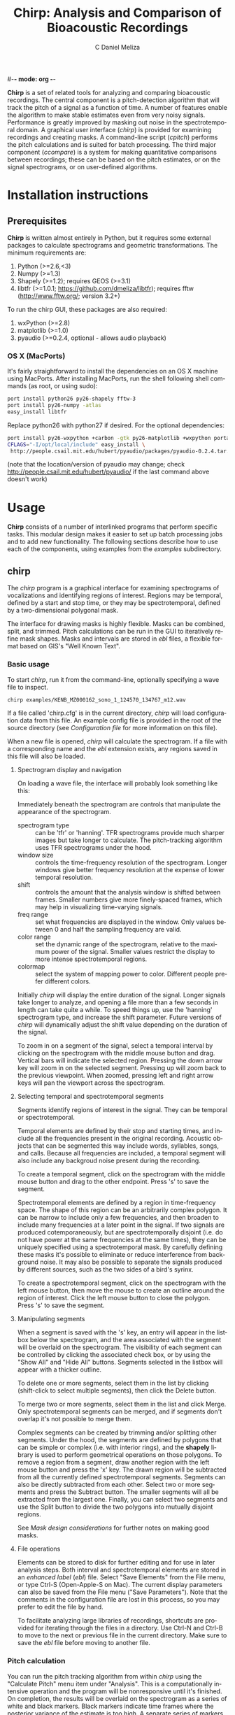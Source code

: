 #-*- mode: org -*-
#+OPTIONS:    H:3 num:nil toc:2 \n:nil @:t ::t |:t ^:{} -:t f:t *:t TeX:t LaTeX:t skip:t d:(HIDE) tags:not-in-toc
#+STARTUP:    align fold nodlcheck hidestars oddeven
#+TITLE:    Chirp: Analysis and Comparison of Bioacoustic Recordings
#+AUTHOR:    C Daniel Meliza
#+LANGUAGE:   en
#+BABEL: :exports code
#+LaTeX_CLASS: koma-article
#+LATEX_HEADER: \usepackage{amsmath,graphicx,hyperref}

*Chirp* is a set of related tools for analyzing and comparing
bioacoustic recordings.  The central component is a pitch-detection
algorithm that will track the pitch of a signal as a function of time.
A number of features enable the algorithm to make stable estimates
even from very noisy signals.  Performance is greatly improved by
masking out noise in the spectrotemporal domain.  A graphical user
interface (/chirp/) is provided for examining recordings and creating
masks.  A command-line script (/cpitch/) performs the pitch
calculations and is suited for batch processing.  The third major
component (/ccompare/) is a system for making quantitative comparisons
between recordings; these can be based on the pitch estimates, or on
the signal spectrograms, or on user-defined algorithms.

* Installation instructions

** Prerequisites

*Chirp* is written almost entirely in Python, but it requires some
external packages to calculate spectrograms and geometric
transformations.  The minimum requirements are:

1. Python (>=2.6,<3)
2. Numpy (>=1.3)
3. Shapely (>=1.2); requires GEOS (>=3.1)
4. libtfr (>=1.0.1; https://github.com/dmeliza/libtfr); requires fftw
   (http://www.fftw.org/; version 3.2+)

To run the chirp GUI, these packages are also required:

1. wxPython (>=2.8)
2. matplotlib (>=1.0)
3. pyaudio (>=0.2.4, optional - allows audio playback)

*** OS X (MacPorts)

It's fairly straightforward to install the dependencies on an OS X
machine using MacPorts.  After installing MacPorts, run the shell
following shell commands (as root, or using sudo):

#+begin_src sh
port install python26 py26-shapely fftw-3
port install py26-numpy -atlas
easy_install libtfr
#+end_src

Replace python26 with python27 if desired. For the optional
dependencies:

#+begin_src sh
port install py26-wxpython +carbon -gtk py26-matplotlib +wxpython portaudio
CFLAGS="-I/opt/local/include" easy_install \
 http://people.csail.mit.edu/hubert/pyaudio/packages/pyaudio-0.2.4.tar.gz
#+end_src

(note that the location/version of pyaudio may change; check
http://people.csail.mit.edu/hubert/pyaudio/ if the last command above
doesn't work)


* Usage

*Chirp* consists of a number of interlinked programs that perform
specific tasks.  This modular design makes it easier to set up batch
processing jobs and to add new functionality.  The following sections
describe how to use each of the components, using examples from the
/examples/ subdirectory.

** chirp

The /chirp/ program is a graphical interface for examining
spectrograms of vocalizations and identifying regions of interest.
Regions may be temporal, defined by a start and stop time, or they may
be spectrotemporal, defined by a two-dimensional polygonal mask.

The interface for drawing masks is highly flexible.  Masks can be
combined, split, and trimmed.  Pitch calculations can be run in the
GUI to iteratively refine mask shapes.  Masks and intervals are stored
in /ebl/ files, a flexible format based on GIS's "Well Known Text".

*** Basic usage

To start /chirp/, run it from the command-line, optionally specifying
a wave file to inspect.

#+begin_src sh
chirp examples/KENB_MZ000162_sono_1_124570_134767_m12.wav
#+end_src

If a file called 'chirp.cfg' is in the current directory, /chirp/ will
load configuration data from this file.  An example config file is
provided in the root of the source directory (see [[*Configuration%20file][Configuration file]]
for more information on this file).

When a new file is opened, /chirp/ will calculate the spectrogram. If
a file with a corresponding name and the /ebl/ extension exists, any
regions saved in this file will also be loaded.

**** Spectrogram display and navigation

On loading a wave file, the interface will probably look something
like this:

[[file:doc/chirp_nomask.png]]

Immediately beneath the spectrogram are controls that manipulate the
appearance of the spectrogram.

+ spectrogram type :: can be 'tfr' or 'hanning'. TFR spectrograms
     provide much sharper images but take longer to calculate. The
     pitch-tracking algorithm uses TFR spectrograms under the hood.
+ window size :: controls the time-frequency resolution of the
                 spectrogram. Longer windows give better frequency
                 resolution at the expense of lower temporal
                 resolution.
+ shift :: controls the amount that the analysis window is shifted
           between frames.  Smaller numbers give more finely-spaced
           frames, which may help in visualizing time-varying signals.
+ freq range :: set what frequencies are displayed in the window. Only
                values between 0 and half the sampling frequency are
                valid.
+ color range :: set the dynamic range of the spectrogram, relative to
                 the maximum power of the signal. Smaller values
                 restrict the display to more intense spectrotemporal
                 regions.
+ colormap :: select the system of mapping power to color.  Different
              people prefer different colors.

Initially /chirp/ will display the entire duration of the signal.
Longer signals take longer to analyze, and opening a file more than a
few seconds in length can take quite a while.  To speed things up, use
the 'hanning' spectrogram type, and increase the shift parameter.
Future versions of /chirp/ will dynamically adjust the shift value
depending on the duration of the signal.

To zoom in on a segment of the signal, select a temporal interval by
clicking on the spectrogram with the middle mouse button and drag.
Vertical bars will indicate the selected region.  Pressing the down
arrow key will zoom in on the selected segment.  Pressing up will zoom
back to the previous viewpoint.  When zoomed, pressing left and right
arrow keys will pan the viewport across the spectrogram.

**** Selecting temporal and spectrotemporal segments

Segments identify regions of interest in the signal.  They can be
temporal or spectrotemporal.

Temporal elements are defined by their stop and starting times, and
include all the frequencies present in the original recording.
Acoustic objects that can be segmented this way include words,
syllables, songs, and calls.  Because all frequencies are included, a
temporal segment will also include any backgroud noise present during
the recording.

To create a temporal segment, click on the spectrogram with the middle
mouse button and drag to the other endpoint.  Press 's' to save the segment.

Spectrotemporal elements are defined by a region in time-frequency
space. The shape of this region can be an arbitrarily complex polygon.
It can be narrow to include only a few frequencies, and then broaden
to include many frequencies at a later point in the signal.  If two
signals are produced cotemporaneously, but are spectrotemporally
disjoint (i.e. do not have power at the same frequencies at the same
times), they can be uniquely specified using a spectrotemporal mask.
By carefully defining these masks it's possible to eliminate or reduce
interference from background noise.  It may also be possible to
separate the signals produced by different sources, such as the two
sides of a bird's syrinx.

To create a spectrotemporal segment, click on the spectrogram with the
left mouse button, then move the mouse to create an outline around the
region of interest.  Click the left mouse button to close the polygon.
Press 's' to save the segment.

**** Manipulating segments

When a segment is saved with the 's' key, an entry will appear in the
listbox below the spectrogram, and the area associated with the
segment will be overlaid on the spectrogram.  The visibility of each
segment can be controlled by clicking the associated check box, or by
using the "Show All" and "Hide All" buttons.  Segments selected in
the listbox will appear with a thicker outline.

To delete one or more segments, select them in the list by clicking
(shift-click to select multiple segments), then click the Delete
button.

To merge two or more segments, select them in the list and click
Merge.  Only spectrotemporal segments can be merged, and if segments
don't overlap it's not possible to merge them.

Complex segments can be created by trimming and/or splitting other
segments.  Under the hood, the segments are defined by polygons that
can be simple or complex (i.e. with interior rings), and the *shapely*
library is used to perform geometrical operations on those polygons.
To remove a region from a segment, draw another region with the left
mouse button and press the 'x' key.  The drawn region will be
subtracted from all the currently defined spectrotemporal segments.
Segments can also be directly subtracted from each other.  Select two
or more segments and press the Subtract button.  The smaller segments
will all be extracted from the largest one.  Finally, you can select
two segments and use the Split button to divide the two polygons into
mutually disjoint regions.

See [[*Mask%20design%20considerations][Mask design considerations]] for further notes on making good masks.

**** File operations

Elements can be stored to disk for further editing and for use in
later analysis steps.  Both interval and spectrotemporal elements are
stored in an /enhanced label/ (/ebl/) file. Select "Save Elements"
from the File menu, or type Ctrl-S (Open-Apple-S on Mac).  The current
display parameters can also be saved from the File menu ("Save
Parameters").  Note that the comments in the configuration file are
lost in this process, so you may prefer to edit the file by hand.

To facilitate analyzing large libraries of recordings, shortcuts are
provided for iterating through the files in a directory.  Use Ctrl-N
and Ctrl-B to move to the next or previous file in the current
directory.  Make sure to save the /ebl/ file before moving to another
file.

*** Pitch calculation

You can run the pitch tracking algorithm from within /chirp/ using the
"Calculate Pitch" menu item under "Analysis".  This is a
computationally intensive operation and the program will be
nonresponsive until it's finished.  On completion, the results will be
overlaid on the spectrogram as a series of white and black markers.
Black markers indicate time frames where the posterior variance of the
estimate is too high. A separate series of markers is shown for each
analysis chain (see [[*Pitch%20tracking%20parameters][Pitch tracking parameters]] for more information).
You can also load the results of a pitch calculation from a /plg/ file
using the "Open File" menu item, or, if the /plg/ file has the same
base name as the wave file, with "Load Pitch Data".  In this case only
a single set of markers will be shown.

**** Mask design considerations

For recordings of exceptional quality, it may not be necessary to do
any masking.  Near-field recordings, obtained by placing a microphone
close to a nest or perch site,will tend to have less noise than
recordings obtained with a shotgun or parabolic microphone, but some
degree of masking may still be desirable if there is reverb or strong
stationary noise (i.e. with relatively constant spectrum).

Drawing good outlines is a bit of an art form, and you should expect
to spend a good amount of time ascending the learning curve. Each
species and recording setup will present its own challenges. It's also
important to fine-tune the parameters of the tracker, which are
discussed in [[*Pitch%20tracking%20parameters][Pitch tracking parameters]].  It may help to first read
[[*Pitch%20tracking%20theory][Pitch tracking theory]] for a fuller discussion of how the algorithm
works.

Generally speaking, the algorithm will have the most problems when
there are multiple ways of tracking through the spectrogram.  Imagine
starting at the beginning of the spectrogram of the signal and trying
to stay on top of the ridge defined by the fundamental frequency.  If
there's noise in the signal that creates shortcuts, the algorithm
can't tell which is the true path and which isn't.  Broadband noise is
less of a problem than narrowband noise, which has a well-defined
pitch and represents a serious "temptation" for the tracker.  There
can also be issues when the pitch is being rapidly modulated, because
physical reverb and the inevitable limits in time-frequency resolution
can smear the power between closely spaced components, causing the
tracker to jump between harmonics.

For example, in the recording we opened above, there's a rapid
downmodulation of the pitch that occurs around 110 ms.  The signal
reverberates slightly, leading to interference between the fundamental
frequency and the first overtone.  The lower frequency is stronger, and
a better fit to the harmonic template.  In many cases the tracker will
be able to find its way through correctly, but given the probabilistic
nature of the algorithm it may need some help.  And the lower the
signal to noise ratio of the recording, the more help it needs.

It's a good idea to start with a fairly broadband mask and trim it
down.  The more harmonics in the signal, the stronger the evidence for
the fundamental frequency (FF).  Even harmonics you can't see in the
spectrogram may be powerful enough to contribute positively.  On the
other hand, frequencies lower than the fundamental are only going to
interfere.  I usually follow closely below the FF and then take the
mask well above the highest visible harmonic, as shown below:

[[file:doc/chirp_mask2.png]]

Unfortunately, as you can see from the pitch estimates (white and
black circles), for this signal the tracker gets off the FF at a
number of points.  Several of the chains jump up to the higher
harmonic, and the variance of the estimate is high (indicated by the
black symbols).  The first step I'll take is to subtract out the areas
between the harmonics where the spectrogram smears.  It's easy to do
this by drawing out that region with the mouse and then using the 'x'
key to subtract. As shown in the next figure, these regions can be
entirely enclosed within the mask, and it often doesn't take a lot to
get the algorithm back on track.  The variance is still a little bad
in the middle hairpin, but the central moment (see [[*Pitch%20tracking%20theory][Pitch tracking
theory]]) is still pretty much right on.

[[file:doc/chirp_mask3.png]]

More examples showing how masks can deal with other kinds of
interference are in the examples directory.  Sometimes no amount of
masking can produce a good pitch trace, or the mask may have to be
drawn so tightly that you might as well have traced the pitch
yourself.  Standards will vary depending on the application, but a good
general rule is that if you can't see the fundamental frequency
clearly, the recording probably needs to be excluded.

The shape of the mask is especially critical at the beginnings and
ends of the signals.  If the mask extends beyond the signal, the
tracker will generally bounce around until it hits the signal, and if
the initial guess is bad, it may have a hard time getting on track.
The variance will tend to be high where there is no signal, and it's
possible to postfilter the estimates to eliminate these points, but if
the mask is drawn badly and narrowly, it may result in a bad estimate
with a low variance (especially when the 'remask_likelihood' parameter
is set).  A general rule is that if the mask is very restrictive in
frequency then it needs to be very precise temporally as well.  It's a
good idea to have masks with a trapezoidal shape, narrowing toward the
beginning and end of the signal.  This gives the tracker a good
initial guess.

As a final note, the tracker parameters, including the spectrogram
resolution, can interact in a highly nonlinear fashion with your
masks.  A mask that works well with one set of parameters may perform
poorly with another set of parameters.  The parameters that control
the harmonic template are particularly sensitive.  A good strategy is
to first adjust the parameters until most of the recordings give good
estimates, then draw broadband masks, adjust the parameters again, and
then fine-tune the masks as a final step.


** cpitch

Although it's possible to calculate pitch traces in /chirp/, when
you've settled on a final set of parameters and masks, the /cpitch/
program is much more convenient for batch processing. It generates the
/plg/ output files that are used in later stages of analysis, and which can
be read into third-party analysis software.  Usage is straightforward:

#+begin_src sh
cpitch -c <configfile> -m <maskfile> <wavfile>
#+end_src

The configuration file is the same on used by the /chirp/ GUI, and the
maskfile is the /ebl/ file generated by /chirp/.  The configuration
file has to be specified explicitly.  Specifying a mask file is
optional.  The program writes to standard out (i.e. to the console),
so to store the output, redirect it into another file.  For example:

#+begin_src sh
cpitch -c chirp.cfg -m examples/KENB_MZ000162_sono_1_124570_134767_m12.ebl \
  examples/KENB_MZ000162_sono_1_124570_134767_m12.wav > examples/KENB_MZ000162_sono_1_124570_134767_m12.plg
#+end_src

The output of cpitch is a "pitch logfile" or /plg/ file.  The logfile
shows the parameters and progress of the pitch analysis.  All of the
parameters are given on lines that start with an '*' or a '+'. The
pitch estimates are given in a table.  The table will always contain
the following columns:

+ time :: the time of the analysis frame, measured from the start of
          the signal
+ p.sd :: the standard deviation of the posterior distribution,
          averaged across chains
+ p.mmse :: the mean of the posterior distribution, averaged across chains
+ p.mmse.sd :: the standard deviation of p.mmse across chains
+ stim.pow :: the power of the signal, in dB

If the backtracing algorithm is enabled, the table will also contain:

+ p.map :: the mode, or maximum a posteriori, of the posterior
           distribution. This is the most likely path through the
           posterior distribution
+ p.map.sd :: the standard deviation of p.map across chains


*** Batch processing

It's expected that most users will have a large library of recordings
to analyze. Rather than manually run /cpitch/ for each file, it's a
good idea to set up a batch processing system, especially as this
opens up the possibility of running multiple analyses in
parallel. Many such systems are available.  The *chirp* package
supplies an example that uses /scons/ (http://www.scons.org), a freely
available build system similar to Make.  The build process is
controlled by the SConstruct file in the examples subdirectory.  You
can place this file in any directory with /wav/ and /ebl/ files and
run the following command (you will need to have installed /scons/):

#+begin_src sh
scons -j N
#+end_src

where N is the number of processes to run simultaneously, something on
the order of the number of available processors.  By default,
SConstruct file instructs the /cpitch/ processes to look for a file
called 'chirp.cfg' in the current directory; edit the file to change
the location of this file.  /Scons/ will check files
to determine if they've changed; if you run the above command after
editing some of the mask files, only the recordings that have been
edited will be reanalyzed.  The configuration file is also a
dependency; if this is edited all the recordings will have to be
reanalyzed.

*** Pitch tracking theory

The pitch tracking algorithm used by *chirp* combines three separate
algorithms:

1. Time-frequency reassignment spectrographic analysis
2. Harmonic template matching
3. Bayesian particle filtering

Harmonic sounds are defined by a distribution of spectral energy with
peaks at integral multiples of some fundamental frequency.  On a
logarithmic scale, the harmonic peaks are separated by a constant
distance ($\theta, \theta + \log 2, \theta + \log 3,\ldots$ where
$\theta$ is the pitch or fundamental frequency).  An estimate of the
pitch can be obtained by calculating the spectrum on a logarithmic
frequency grid and cross-correlating it with a harmonic template.  For
nonstationary signals, the spectrum is typically calculated in short,
overlapping analysis windows, yielding a spectrogram or short-time
Fourier transform (STFT), and the pitch can be calculated in each
window ($\theta_t$) to observe how it changes in time.

An alternative to the STFT is the time-frequency reassignment
spectrogram (Auger and Flandrin, 1996), which can achieve arbitrarily
high spectral and temporal precision, though it is still subject to
the inevitable time-frequency tradeoff in resolution (i.e. when two or
more acoustic components are close or overlap spectrotemporally).  An
additional advantage to the reassignment spectrogram for this
application is that spectra can be calculated on a logarithmically
spaced frequency grid and thus directly compared to the harmonic
template.

The harmonic template is a ideal spectrum constructed from a
synethesized pulse train.  The Fourier transform of a this pulse train
has logarithmically spaced peaks, and when this spectrum is
cross-correlated against the signal spectrum the largest overlap will
occur when the template has been shifted so that its fundamental
frequency is at $\theta$.  However, the template will also match well
when the shift is equal to $\theta/2$, $2 \theta$, and so forth, an
error called pitch doubling.  For high-quality, noise-free recordings
the maximum of the cross-correlation will be at the true fundamental
frequency, but in field recordings there is often substantial noise at
low frequencies and interference from environmental sources, which can
obscure the fundamental frequency and lead to a large number of pitch
doubling errors.

As described by Wang et al. (2000), the harmonic template can be
adjusted to reduce these errors. The area under each peak of the
template is normalized and then scaled to decrease exponentially with
each successive peak, to reduce the contribution of higher harmonics.
Negative peaks can also be added to the template between the positive
ones.

The Bayesian particle filter also helps to deal with doubling/halving
errors by imposing a continuity constraint.  A particle filter is a
Monte Carlo statistical technique that simulates the evolution of a
time-varying system using a large number of samples or particles.  The
algorithm starts by initializing a number of particles corresponding
to the internal state of the system (here, the pitch), which are
weighted by the likelihood (the correlation between the spectrum and
the harmonic template).  The particles are then moved forward in time
while adding some noise.  The distribution of the noise is controlled
by the cross-correlation between neighboring frames; as described by
Wang et al., this correlation function indicates whether the pitch is
likely to be increasing or decreasing.  After the particles are moved
they are reweighted, and the process continues to the end of the
signal.  The distribution of the particles at any point in time is an
approximation to the posterior distribution of the pitch.

Options in the configuration file control the number of particles in
the simulation, and the number of independent simulations (or chains)
used to produce the estimate.  The posterior distribution can be
summarized by its mean and standard deviation, and optionally by the
maximum a posteriori (or MAP) of the distribution, which is calculated
by backtracing through the distribution to find the most likely path.
Backtracing can significantly improve the quality and stability of the
estimates, though it is extremely intensive computationally [O(N^2)].

*** Pitch tracking parameters

All adjustable parameters of the pitch tracking algorithm are set in a
configuration file.  An example, 'chirp.cfg', is provided in the root
directory of the package.  Each option and parameter is documented,
with some discussion of the effects on the analysis.  Consult this
file for the most up-to-date description of the parameters and their
effects.  The following options are the most relevant to the pitch
tracking algorithm:

+ freq_range :: sets the range of frequencies that are *input* to the analysis
+ pitch_range :: sets the range of frequencies that are considered as
                 possible *outputs* of the analysis.  This range
                 should almost always be smaller than *freq_range*
+ nfft :: sets the frequency resolution of the spectrogram, and the
          number of pitch hypotheses
+ shift :: sets the temporal shift between frames
+ winsize :: sets the spectrotemporal resolution of the spectrogram
             calculation
+ lobes :: sets the number of harmonic lobes in the template. Set between
           1 to 2 times the number of visible harmonics
+ lobe_decay :: adjusts the contribution of higher harmonics to the
                template. Small values can help avoid pitch doubling
                errors, but reduce the contribution of high harmonics
+ max_jump :: sets the maximum amount the pitch can change between
              frames. This is a hard upper limit.
+ remask_likelihood :: determines whether the mask is only used on the
     spectrogram (False) or also on the likelihood (True); that is, if
     after the spectrogram is correlated with the template, if the
     mask is used to rule out pitch values outside the mask.  This can
     greatly increase stability in many cases, but at the cost of
     increased sensitivity to the mask shape.  Bad masks are much more
     likely to result in bad traces
+ particles :: sets the number of particles used to simulate the
               posterior distribution. Increase to get better
               estimates, at the cost of more computations (especially
               when using the backtrace filter)
+ chains :: sets the number of independent simulation chains. More
            chains equals better estimates but more computations
+ pow_thresh :: sets the minimum power for a frame to be included in
                analysis. If the power is below this threshold at the
                beginning or end of the signal, it will be
                excluded. If it's below in the middle of the signal,
                the tracker will be allowed to drift in those frames
+ row_thresh :: similar to pow_thresh, but sets the minimum proportion
                of frequency bands that must be above zero for a frame
                to be included
+ rwalk_scale :: when the tracker is allowed to drift, it adopts a
                 random walk with a Gaussian distribution.  This is
                 the variance of that Gaussian.
+ btrace :: sets whether to run the backtrace filter


** ccompare

The /ccompare/ program performs pairwise comparisons between
recordings.  Several different methods of comparison are supplied in
the *chirp* package. The pitch traces calculated by /cpitch/ can be used as
the basis for a dynamic time warping algorithm that provides excellent
performance for tonal signals.  A spectrographic cross-correlation
(SPCC) method is supplied, with an option for denoising the signals
using the masks created in /chirp/.

Users can also supply additional methods for comparison by registering
them as plugins.

*** Basic usage

As with the batch processing described previously, /ccompare/ operates
on all the recordings in the current directory.  It loads the
recordings (or a derived quantity like the pitch traces) into memory,
and then performs all the pairwise comparisons (or half of them, if
the comparison metric is symmetric).  It can split the work between
multiple processes to increase speed on multicore machines.  For
example, to compare the example recordings using dynamic time warping
of the pitch traces:

#+begin_src sh
ccompare -c ../chirp.cfg -m pitch_dtw -j 8 > pitch_comparisons.clg
#+end_src

As with scons, the '-j' parameter controls the number of processes
that will run in parallel. Like /cpitch/, the main output of the
program needs to be redirected into a file.  An indicator of the
analysis's progress will be output to the console.  If you have the
the progressbar python package installed, this will be a nice progress
bar.

The file output contains a number of comment lines, which start with
asterisks, and two tables.  The first is a list of all the recordings
the program analyzed, and a unique integer ID.  The second table can
be very long; it has fields for the ID of the reference and target
recordings, and any number of statistics for the comparison between
those recordings.  The number and meaning of the statistics will
depend on the comparison methods.

*** Spectrographic cross-correlation

A commonly used measure of acoustic similarity is known as
spectrographic cross-correlation (SPCC).  It was first introduced by
Clark et al. (1987), and consists of sliding two spectrograms across
each other and calculating the correlation coefficient at each lag.
If the spectrograms are similar, there will be some lag at which they
overlap well and the correlation coefficient will be high.  Typically
the SPCC is taken as the maximum value of the CC across all the
temporal lags.

There are a number of issues with using SPCC for comparing bioacoustic
recordings, especially ones obtained under noisy conditions.  On the
one hand, SPCC is extremely sensitive to differences in frequency and
rates of frequency modulation.  If one signal is only tens of Hz
higher than another, their spectrograms will fail to overlap.
Similarily, if two frequency-modulated signals change at slightly
different rates, they will fail to overlap except at a single time
point.  Thus, small differences in the frequency or duration of
vocalizations can lead to much lower SPCC values than would be
expected from visually examining the spectrograms.

On the other hand, SPCC values can be high when two signals share
similar overall spectra.  For example, if two recordings are obtained
in the presence of a persistent 1 kHz hum, there will be a constant
band across both spectrograms, leading to increased SPCC values.

In general, SPCC should be avoided whenever possible.  For some
signals (lacking strong tonal characteristics, for example), or for a
preliminary analysis, it may still have some use.  *Chirp* includes a
basic SPCC algorithm, and an extended algorithm that can use masks in
/ebl/ files to mask out noise or restrict analysis to specific
temporal segments.  To use the basic algorithm on the example files:

#+begin_src sh
cpitch -c ../chirp.cfg -m spcc > spcc_comparisons.clg
#+end_src

And to use the extended algorithm:

#+begin_src sh
cpitch -c ../chirp.cfg -m masked_spcc > spccm_comparisons.clg
#+end_src

Both algorithms have options that can be set in the configuration
file.  The output is a single number, the peak correlation
coefficient, which ranges between 0.0 and 1.0, with higher numbers
indicating greater overlap.

*** Dynamic time warping

The second comparison algorithm provided by /ccompare/ attempts to
ameliorate the two major issues with SPCC.  First, it's based on pitch
instead of the spectrogram.  For noisy signals, the experimenter has
an opportunity to visualize the effect of the noise on the pitch
calculation, and to try to minimize it.  A further effect of this
transformation is that small differences in pitch have a smaller
effect on the calculated similarity than large difference in pitch; in
contrast, with SPCC almost any difference in pitch has the same
effect.  Assuming that pitch is a relevant percept for the animal
under study, this ought to bring calculations more in line with
perceived differences.

Second, dynamic time warping (DTW) allows the two signals to stretch
and compress in time.  This means that two signals differing slightly
in duration or rate can be matched to each other, in contrast to a
cross-correlation, which does not allow any warping.  DTW was first
developed for use in speech recognition (Vintsyuk, 1971).  Briefly,
the algorithm consists of calculating a dissimilarity metric for every
pair of time points in the two signals.  In /ccompare/ this metric is
the Euclidean distance between the two pitch estimates.  This forms an
$N \times M$ matrix.  Then, using a "move cost matrix" that defines a
cost multiplier for making certain kinds of moves through the matrix,
the algorithm attempts to find the best (lowest cost) path through the
matrix.  The distance (or dissimilarity) between the two signals is
the total cost of moving along that path.

For example, if two signals are identical, the diagonal of the matrix
will be zero, and the best path will be along the diagonal.  If two
signals are identical but have been warped slightly, then there will
be some path of zeros lying along or to either side of the diagonal.
As the signals differ in pitch, the total cost will increase,
indicating their dissimilarity.  The move cost matrix can be adjusted
to allow different degrees of warping.  The matrix consists one or
more sets of three number tuples ($x,y,d$), which define the cost
multiplier ($d$) associated with moving $x$ frames in one signal and
$y$ frames in the other.  The "standard" cost matrix is
[(1,0,1),(0,1,1),(1,1,1)], which allows any degree of warping.  For
most signals this is not desirable, as it allows entire chunks of one
signal to be skipped.  The default setting in /ccompare/ is the
so-called "Itakura constraint", which allows no more than 1
consecutive frame to be skipped.  Signals can only be warped by a
factor of two with this constraint, which means that if they differ in
length by more than 2 times, the distance will be undefined.  To avoid
having missing values in the dataset, one can dynamically adjust the
cost matrix based on the difference in duration.  This algorithm
allows signals that differ greatly in length to be compared, but with
an exponentially increasing penalty for larger differences.  The
distance measures will be extremely large, but they will be finite,
which can make later clustering analyses much more tractable.

** Utility programs

*** cplotpitch

The /cplotpitch/ script generates a PDF file with spectrograms and
overlaid pitch traces, for rapid inspection of signals and the
performance of the pitch tracking algorithm.  Run the script in the
directory with your wave and plg files. For the example files:

#+begin_src sh
cplotpitch -c ../chirp.cfg estimates.pdf
#+end_src

* Future directions

** csplitter

The /ebl/ files generated by /chirp/ can be used to extract signals of
interest from primary recordings.  Recordings can be rapidly split
using temporal intervals, and 2D spectrotemporal masks can be used to
extract the signals associated with those regions.  This is an
extremely effective method of filtering out noise from recordings,
because the masks provide much finer-grained control than traditional
bandpass filters.

The algorithms for this program are already developed and simply need
to be adapted to work in the *chirp* architecture.


* Acknowledgements and References

- The time-frequency reassignment code is distributed in a separate
  package, *libtfr*.  Consult its documentation for more information
  about the algorithm.

- The harmonic template algorithm is mostly based on the following two
  papers:

  - Wang C, Seneff S (2000) Robust pitch tracking for prosodic modeling
    in telephone speech. Acoustics, Speech, and Signal Processing, 2000
    ICASSP ’00 Proceedings 2000 IEEE International Conference on 3:
    1343-–1346 vol.3.

  - Shapiro AD, Wang C (2009) A versatile pitch tracking algorithm: From
    human speech to killer whale vocalizations. J Acoust Soc Am 126:
    451–459.

- The particle filter code is based on SMCTC:

  - Johansen A (2009) SMCTC: Sequential Monte Carlo in C++. J Stat Soft
    30:1--41

- The Vitterbi algorithm for backtracing the best path through the
  posterior density:

  - Godsill S, Doucet A, West MJ (2001) Maximum a posteriori sequence
    estimation using monte carlo particle filters. Ann Inst Statist Math
    53:82--96.

- The idea for using masks to aid pitch calculations comes from
  Luscinia, by Robert Lachlan: http://luscinia.sourceforge.net/

- Thanks to S. Keen, N. Bailey, M. Cohen, C. Dean, and H. D’Angelo for
  testing early versions of the software; W. Watetu and G. Manyaas for
  help in obtaining field recordings.  This work was supported
  financially in part by a National Institutes of Health grant,
  F32-DC008752.

* License

chirp was written by C Daniel Meliza (dan AT meliza.org) and is
licensed under the Gnu Public License (GPL) version 2; see COPYING for
details.

As noted throughout the sources, some code is adapted from various
sources with licences believed to be compatible with the GPL
version 2

THE PROGRAMS ARE PROVIDED "AS IS" WITHOUT WARRANTY OF MERCANTABILITY
OR FITNESS FOR A PARTICULAR PURPOSE OR ANY OTHER WARRANTY, EXPRESS OR
IMPLIED. IN NO EVENT SHALL THE UNIVERSITY OF CHICAGO OR DR. MELIZA BE
LIABLE FOR ANY DIRECT OR CONSEQUENTIAL DAMAGES RESULTING FROM USE OF
THE PROGRAMS.  THE USER BEARS THE ENTIRE RISK FOR USE OF THE PROGRAMS.

